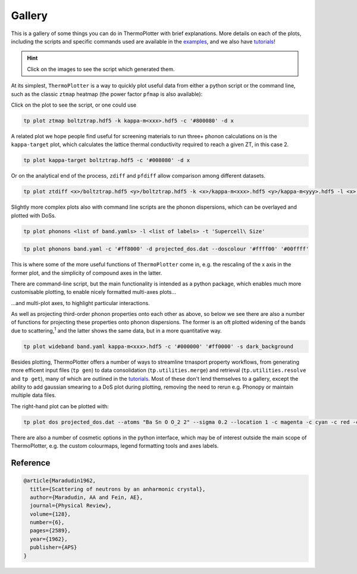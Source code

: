 -------
Gallery
-------

This is a gallery of some things you can do in ThermoPlotter with brief
explanations. More details on each of the plots, including the scripts
and specific commands used are available in the `examples`_, and we
also have `tutorials`_!

.. _examples: https://github.com/SMTG-UCL/ThermoPlotter/blob/master/examples/
.. _tutorials: https://smtg-ucl.github.io/ThermoPlotter/tutorials.html

.. hint::
    Click on the images to see the script which generated them.

At its simplest, ``ThermoPlotter`` is a way to quickly plot useful data
from either a python script or the command line, such as the classic
``ztmap`` heatmap (the power factor ``pfmap`` is also available):

.. image:: figures/ztmap.png
   :alt: A heatmap of ZT against carrier concentration and temperature
   :target: https://github.com/SMTG-UCL/ThermoPlotter/blob/master/examples/heatmaps/plot-zt.py

Click on the plot to see the script, or one could use

.. code-block:: bash

   tp plot ztmap boltztrap.hdf5 -k kappa-m<xxx>.hdf5 -c '#800080' -d x

A related plot we hope people find useful for screening materials to
run three+ phonon calculations on is the ``kappa-target`` plot, which
calculates the lattice thermal conductivity required to reach a given
ZT, in this case 2.

.. image:: figures/kappa-target.png
   :alt: A heatmap of target lattice thermal conductivity against carrier concentration and temperature
   :target: https://github.com/SMTG-UCL/ThermoPlotter/blob/master/examples/heatmaps/plot-kappa-target.py

.. code-block:: bash

   tp plot kappa-target boltztrap.hdf5 -c '#008080' -d x

Or on the analytical end of the process, ``zdiff`` and ``pfdiff`` allow
comparison among different datasets.

.. image:: figures/ztdiff.png
   :alt: A heatmap of differentce in ZT against carrier concentration and temperature
   :target: https://github.com/SMTG-UCL/ThermoPlotter/blob/master/examples/heatmaps/plot-ztdiff.py

.. code-block:: bash

   tp plot ztdiff <x>/boltztrap.hdf5 <y>/boltztrap.hdf5 -k <x>/kappa-m<xxx>.hdf5 <y>/kappa-m<yyy>.hdf5 -l <x> <y>

Slightly more complex plots also with command line scripts are the
phonon dispersions, which can be overlayed and plotted with DoSs.

.. image:: figures/multiphon.png
   :alt: A plot converging phonon dispersions against supercell size
   :target: https://github.com/SMTG-UCL/ThermoPlotter/blob/master/examples/phonons/plot-multiphon.py

.. code-block:: bash

   tp plot phonons <list of band.yamls> -l <list of labels> -t 'Supercell\ Size'

.. image:: figures/phonons.png
   :alt: A phonon dispersion and DoS
   :target: https://github.com/SMTG-UCL/ThermoPlotter/blob/master/examples/phonons/plot-phonons.py

.. code-block:: bash

   tp plot phonons band.yaml -c '#ff8000' -d projected_dos.dat --doscolour '#ffff00' '#00ffff'

This is where some of the more useful functions of ``ThermoPlotter``
come in, e.g. the rescaling of the x axis in the former plot, and the
simplicity of compound axes in the latter.

There are  command-line script, but the main functionality is
intended as a python package, which enables much more customisable
plotting, to enable nicely formatted multi-axes plots...

.. image:: figures/cumkappa.png
   :alt: Cumulative kappa against frequency and mean free path, broken down by direction
   :target: https://github.com/SMTG-UCL/ThermoPlotter/blob/master/examples/cumkappa/plot-cumkappa.py

\...and multi-plot axes, to highlight particular interactions.

.. image:: figures/waterfall.png
   :alt: A plot of mean free path and lattice thermal conductivity against frequency overlaid on a DoS
   :target: https://github.com/SMTG-UCL/ThermoPlotter/blob/master/examples/waterfall/plot-waterfall.py

As well as projecting third-order phonon properties onto each other as
above, so below we see there are also a number of functions for
projecting these properties onto phonon dispersions. The former is an
oft plotted widening of the bands due to scattering,\ :sup:`1` and the
latter shows the same data, but in a more quantitative way.

.. image:: figures/wideband.png
   :alt: A phonon dispersion where widened bands show phonon scattering
   :target: https://github.com/SMTG-UCL/ThermoPlotter/blob/master/examples/projected-phonons/plot-wideband.py

.. code-block:: bash

   tp plot wideband band.yaml kappa-m<xxx>.hdf5 -c '#000000' '#ff0000' -s dark_background

.. image:: figures/prophon.png
   :alt: A phonon dispersion where dark colours show phonn scattering
   :target: https://github.com/SMTG-UCL/ThermoPlotter/blob/master/examples/projected-phonons/plot-projected-phonons.py

Besides plotting, ThermoPlotter offers a number of ways to streamline
trnasport property workflows, from generating more efficent input files
(``tp gen``) to data consolidation (``tp.utilities.merge``) and
retrieval (``tp.utilities.resolve`` and ``tp get``), many of which are
outlined in the `tutorials`_. Most of these don't lend themselves to a
gallery, except the ability to add gaussian smearing to a DoS plot
during plotting, removing the need to rerun e.g. Phonopy or maintain
multiple data files.

.. image:: figures/dos.png
   :alt: A DoS plot without and with gaussian smearing (sigma=0.2)
   :target: https://github.com/SMTG-UCL/ThermoPlotter/blob/master/examples/dos/plot-dos.py

The right-hand plot can be plotted with:

.. code-block:: bash

   tp plot dos projected_dos.dat --atoms "Ba Sn O O_2 2" --sigma 0.2 --location 1 -c magenta -c cyan -c red -c orange

There are also a number of cosmetic options in the python interface,
which may be of interest outside the main scope of ThermoPlotter, e.g.
the custom colourmaps, legend formatting tools and axes labels.

Reference
---------

.. code-block:: bibtex

    @article{Maradudin1962,
      title={Scattering of neutrons by an anharmonic crystal},
      author={Maradudin, AA and Fein, AE},
      journal={Physical Review},
      volume={128},
      number={6},
      pages={2589},
      year={1962},
      publisher={APS}
    }
